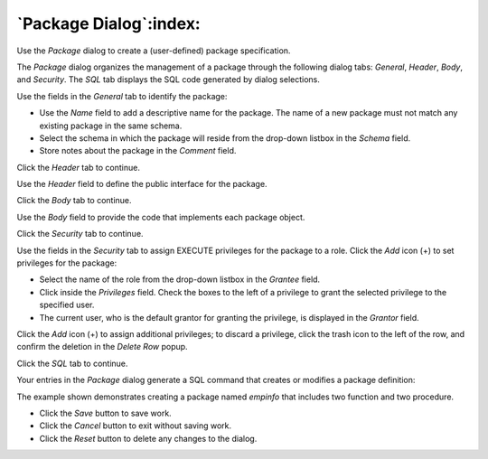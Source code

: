 .. _package_dialog:

***********************
`Package Dialog`:index:
***********************

Use the *Package* dialog to create a (user-defined) package specification.

The *Package* dialog organizes the management of a package through the following
dialog tabs: *General*, *Header*, *Body*, and *Security*. The *SQL* tab displays the SQL
code generated by dialog selections.

.. image:: images/package_general.png
    :alt: Package dialog general tab
    :align: center

Use the fields in the *General* tab to identify the package:

* Use the *Name* field to add a descriptive name for the package. The name of a
  new package must not match any existing package in the same schema.
* Select the schema in which the package will reside from the drop-down listbox
  in the *Schema* field.
* Store notes about the package in the *Comment* field.

Click the *Header* tab to continue.

.. image:: images/package_header.png
    :alt: Package dialog header tab
    :align: center

Use the *Header* field to define the public interface for the package.

Click the *Body* tab to continue.

.. image:: images/package_body.png
    :alt: Package dialog body tab
    :align: center


Use the *Body* field to provide the code that implements each package object.

Click the *Security* tab to continue.

.. image:: images/package_security.png
    :alt: Package dialog security tab
    :align: center

Use the fields in the *Security* tab to assign EXECUTE privileges for the
package to a role. Click the *Add* icon (+) to set privileges for the package:

* Select the name of the role from the drop-down listbox in the *Grantee* field.
* Click inside the *Privileges* field. Check the boxes to the left of a
  privilege to grant the selected privilege to the specified user.
* The current user, who is the default grantor for granting the privilege, is displayed in the *Grantor* field.

Click the *Add* icon (+) to assign additional privileges; to discard a
privilege, click the trash icon to the left of the row, and confirm the deletion
in the *Delete Row* popup.

Click the *SQL* tab to continue.

Your entries in the *Package* dialog generate a SQL command that creates or
modifies a package definition:

.. image:: images/package_sql.png
    :alt: Package dialog sql tab
    :align: center

The example shown demonstrates creating a package named *empinfo* that includes
two function and two procedure.

* Click the *Save* button to save work.
* Click the *Cancel* button to exit without saving work.
* Click the *Reset* button to delete any changes to the dialog.
